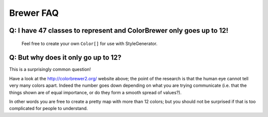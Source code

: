 Brewer FAQ
----------

Q: I have 47 classes to represent and ColorBrewer only goes up to 12!
^^^^^^^^^^^^^^^^^^^^^^^^^^^^^^^^^^^^^^^^^^^^^^^^^^^^^^^^^^^^^^^^^^^^^
 
 Feel free to create your own ``Color[]`` for use with StyleGenerator.

Q: But why does it only go up to 12?
^^^^^^^^^^^^^^^^^^^^^^^^^^^^^^^^^^^^

This is a surprisingly common question!

Have a look at the http://colorbrewer2.org/ website above; the point of the research is that the
human eye cannot tell very many colors apart. Indeed the number goes down
depending on what you are trying communicate (i.e. that the things shown are of
equal importance, or do they form a smooth spread of values?).

In other words you are free to create a pretty map with more than 12 colors; but you should not
be surprised if that is too complicated for people to understand.
